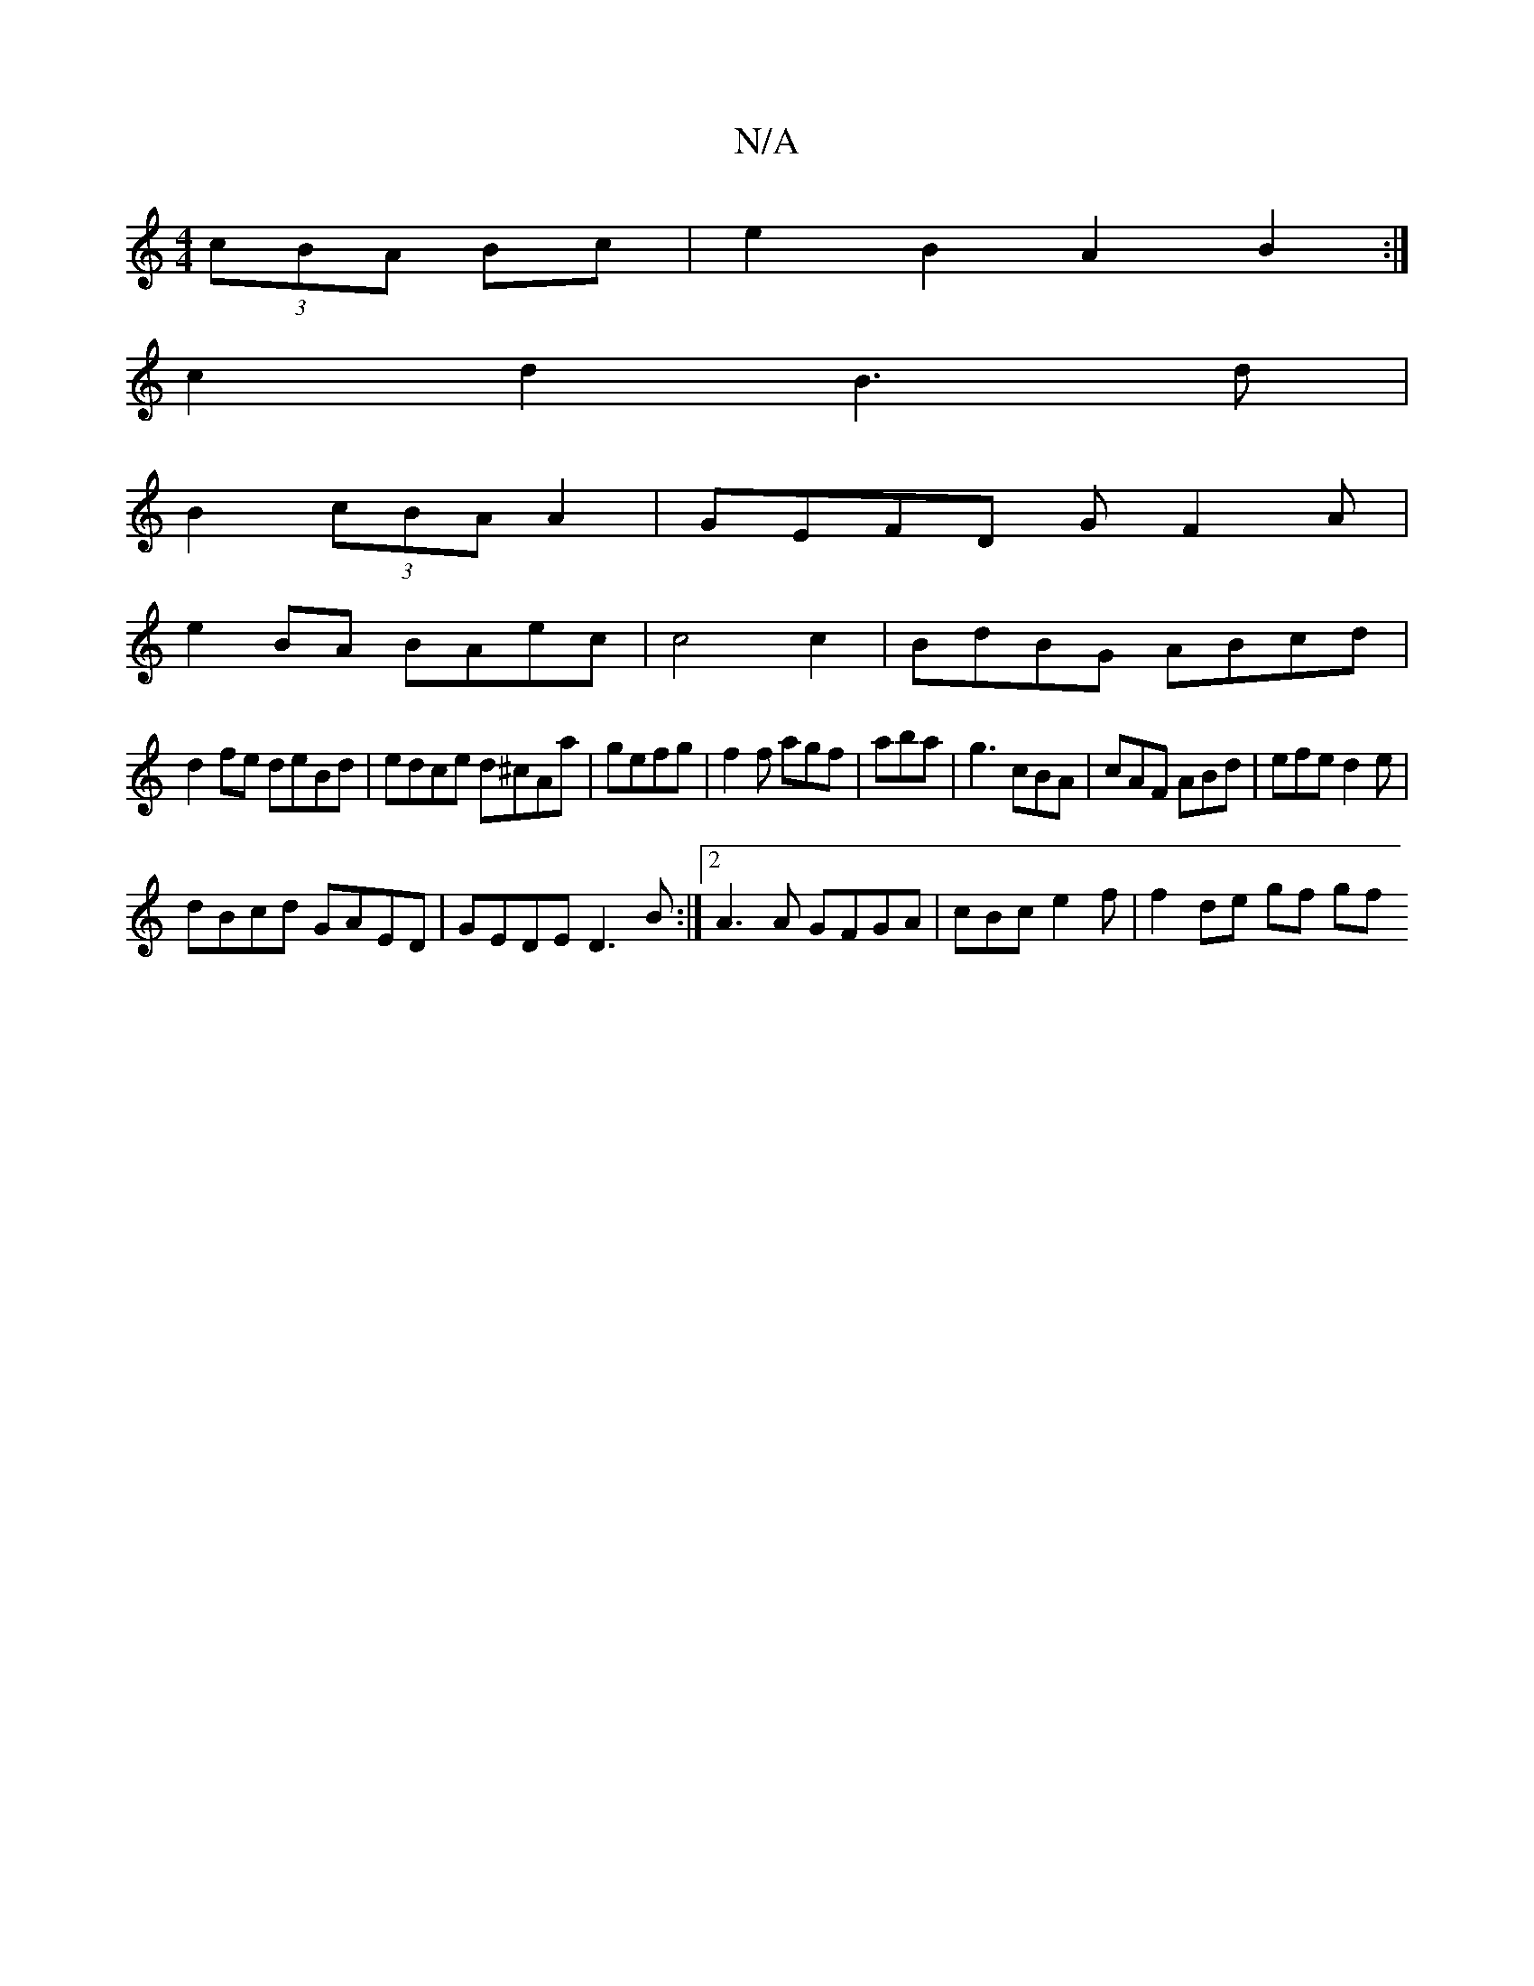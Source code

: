 X:1
T:N/A
M:4/4
R:N/A
K:Cmajor
(3cBA Bc| e2 B2 A2B2 :|
c2d2 B3d|
B2 (3cBAA2|GEFD GF2A|
e2BA BAec|c4c2|BdBG ABcd|
d2 fe deBd|edce d^cAa|gefg|f2f agf|aba|g3 cBA|cAF ABd|efe d2e|
dBcd GAED|GEDE D3B:|2 A3A GFGA | cBc e2 f | f2 de gf gf